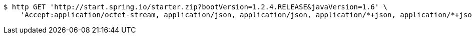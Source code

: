 [source,bash]
----
$ http GET 'http://start.spring.io/starter.zip?bootVersion=1.2.4.RELEASE&javaVersion=1.6' \
    'Accept:application/octet-stream, application/json, application/json, application/*+json, application/*+json, */*'
----